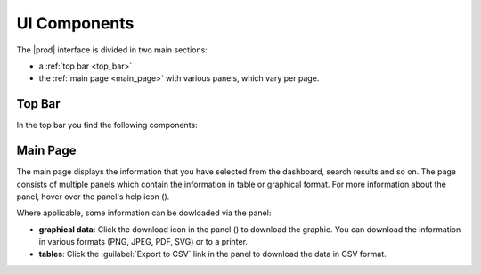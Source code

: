 .. |overview_window| image:: ../_static/overview_window.png

.. |overview_window_customer| image:: ../_static/overview_window_customer.png

.. |search| image:: ../_static/search.png

.. |full_screen| image:: ../_static/full_screen.png

.. |peregrine_avatar| image:: ../_static/peregrine_avatar.png

.. |csh_help| image:: ../_static/csh_help.png

.. |download_graph| image:: ../_static/download_graph.png

.. _ui_components:

UI Components
=============

The |prod| interface is divided in two main sections:

* a :ref:`top bar <top_bar>`
* the :ref:`main page <main_page>`  with various panels, which vary per page.

.. ifconfig:: persona != 'customer'

   |overview_window|

.. ifconfig:: persona == 'customer'

   |overview_window_customer|

.. _top_bar:

Top Bar
-------

In the top bar you find the following components:

.. ifconfig:: persona == 'customer'

   * |search|: icon to open the search window
   * link to :ref:`Operational Reports <ops_reports>`
   * |full_screen|: icon to open |prod| in full screen mode
   * |peregrine_avatar|: icon to open user and account specific actions 

.. ifconfig:: persona != 'customer'

   * |full_screen|: icon to open |prod| in full screen mode
   * |peregrine_avatar|: icon to open the user and account specific actions

   The following items are not available on the :ref:`Install Base Dashboard <install_base_dashboard>`,
   you first have to select a customer to make them visible:

   * |search|: icon to open the search window
   * link to :ref:`Operational Reports <ops_reports>`
   

.. _main_page:

Main Page
---------

The main page displays the information that you have selected from the dashboard, search results and so
on. The page consists of multiple panels which contain the information in table or graphical format. 
For more information about the panel, hover over the panel's help icon (|csh_help|).

Where applicable, some information can be dowloaded via the panel:

* **graphical data**: Click the download icon in the panel (|download_graph|) to download the graphic.
  You can download the information in various formats (PNG, JPEG, PDF, SVG) or to a printer.
* **tables**: Click the :guilabel:`Export to CSV` link in the panel to download the data in CSV format.

